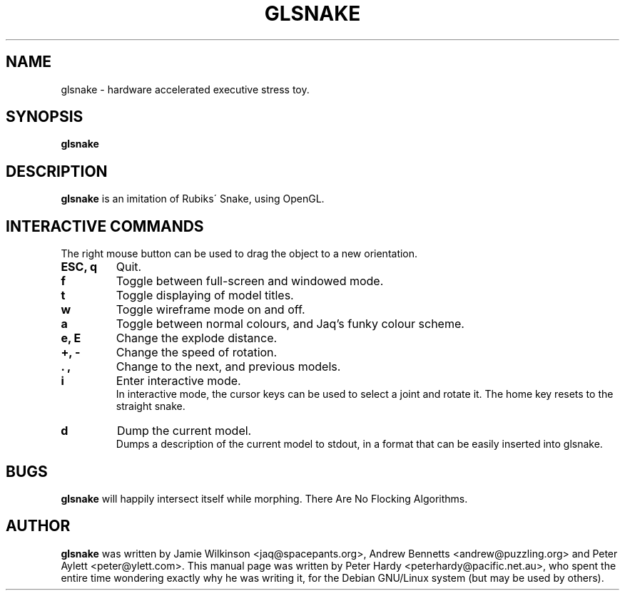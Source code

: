 .\"                                      Hey, EMACS: -*- nroff -*-
.\" First parameter, NAME, should be all caps
.\" Second parameter, SECTION, should be 1-8, maybe w/ subsection
.\" other parameters are allowed: see man(7), man(1)
.TH GLSNAKE 6 "October 16, 2001"
.\" Please adjust this date whenever revising the manpage.
.\"
.\" Some roff macros, for reference:
.\" .nh        disable hyphenation
.\" .hy        enable hyphenation
.\" .ad l      left justify
.\" .ad b      justify to both left and right margins
.\" .nf        disable filling
.\" .fi        enable filling
.\" .br        insert line break
.\" .sp <n>    insert n+1 empty lines
.\" for manpage-specific macros, see man(7)
.SH NAME
glsnake \- hardware accelerated executive stress toy.
.SH SYNOPSIS
.B glsnake
.RI
.SH DESCRIPTION
.B glsnake
is an imitation of Rubiks\' Snake, using OpenGL.
.PP
.SH INTERACTIVE COMMANDS
The right mouse button can be used to drag the object to a new
orientation.
.TP
.B ESC, q
Quit.
.TP
.B f
Toggle between full-screen and windowed mode.
.TP
.B t
Toggle displaying of model titles.
.TP
.B w
Toggle wireframe mode on and off.
.TP
.B a
Toggle between normal colours, and Jaq's funky colour scheme.
.TP
.B e, E
Change the explode distance.
.TP
.B +, -
Change the speed of rotation.
.TP
.B . ,
Change to the next, and previous models.
.TP
.B i
Enter interactive mode.
.br
In interactive mode, the cursor keys can be used to select a joint and
rotate it.  The home key resets to the straight snake.
.TP
.B d
Dump the current model.
.br
Dumps a description of the current model to stdout, in a format that can
be easily inserted into glsnake.
.SH BUGS
.B glsnake
will happily intersect itself while morphing.  There Are No Flocking
Algorithms.
.SH AUTHOR
.B glsnake
was written by Jamie Wilkinson
.nh
<jaq@spacepants.org>,
.hy
Andrew Bennetts
.nh
<andrew@puzzling.org>
.hy
and Peter Aylett
.nh
<peter@ylett.com>.
.hy
This manual page was written by Peter Hardy
.nh
<peterhardy@pacific.net.au>,
.hy
who spent the entire time wondering exactly why he was writing it, for
the Debian GNU/Linux system (but may be used by others).

